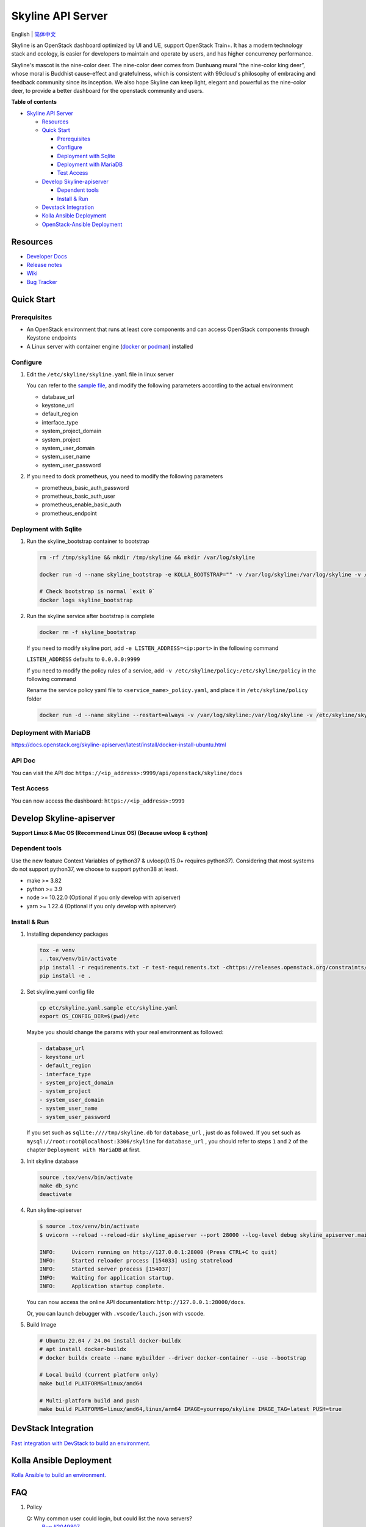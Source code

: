 ==================
Skyline API Server
==================

English \| `简体中文 <./README-zh_CN.rst>`__

Skyline is an OpenStack dashboard optimized by UI and UE, support
OpenStack Train+. It has a modern technology stack and ecology, is
easier for developers to maintain and operate by users, and has higher
concurrency performance.

Skyline's mascot is the nine-color deer. The nine-color deer comes from
Dunhuang mural “the nine-color king deer”, whose moral is Buddhist
cause-effect and gratefulness, which is consistent with 99cloud's
philosophy of embracing and feedback community since its inception. We
also hope Skyline can keep light, elegant and powerful as the nine-color
deer, to provide a better dashboard for the openstack community and
users.

|image0|

**Table of contents**

-  `Skyline API Server <#skyline-api-server>`__

   -  `Resources <#resources>`__
   -  `Quick Start <#quick-start>`__

      -  `Prerequisites <#prerequisites>`__
      -  `Configure <#configure>`__
      -  `Deployment with Sqlite <#deployment-with-sqlite>`__
      -  `Deployment with MariaDB <#deployment-with-mariadb>`__
      -  `Test Access <#test-access>`__

   -  `Develop Skyline-apiserver <#develop-skyline-apiserver>`__

      -  `Dependent tools <#dependent-tools>`__
      -  `Install & Run <#install--run>`__

   -  `Devstack Integration <#devstack-integration>`__
   -  `Kolla Ansible Deployment <#kolla-ansible-deployment>`__
   -  `OpenStack-Ansible Deployment <#openstack-ansible-deployment>`__

Resources
---------

-  `Developer Docs <https://docs.openstack.org/skyline-apiserver/latest/>`__
-  `Release notes <https://docs.openstack.org/releasenotes/skyline-apiserver/>`__
-  `Wiki <https://wiki.openstack.org/wiki/Skyline>`__
-  `Bug Tracker <https://launchpad.net/skyline-apiserver>`__

Quick Start
-----------

Prerequisites
~~~~~~~~~~~~~

-  An OpenStack environment that runs at least core components and can
   access OpenStack components through Keystone endpoints
-  A Linux server with container engine
   (`docker <https://docs.docker.com/engine/install/>`__ or
   `podman <https://podman.io/getting-started/installation>`__)
   installed

Configure
~~~~~~~~~

1. Edit the ``/etc/skyline/skyline.yaml`` file in linux server

   You can refer to the `sample file <etc/skyline.yaml.sample>`__, and
   modify the following parameters according to the actual environment

   -  database_url
   -  keystone_url
   -  default_region
   -  interface_type
   -  system_project_domain
   -  system_project
   -  system_user_domain
   -  system_user_name
   -  system_user_password

2. If you need to dock prometheus, you need to modify the following parameters

   -  prometheus_basic_auth_password
   -  prometheus_basic_auth_user
   -  prometheus_enable_basic_auth
   -  prometheus_endpoint

Deployment with Sqlite
~~~~~~~~~~~~~~~~~~~~~~

1. Run the skyline_bootstrap container to bootstrap

   .. code:: bash

      rm -rf /tmp/skyline && mkdir /tmp/skyline && mkdir /var/log/skyline

      docker run -d --name skyline_bootstrap -e KOLLA_BOOTSTRAP="" -v /var/log/skyline:/var/log/skyline -v /etc/skyline/skyline.yaml:/etc/skyline/skyline.yaml -v /tmp/skyline:/tmp --net=host 99cloud/skyline:latest

      # Check bootstrap is normal `exit 0`
      docker logs skyline_bootstrap

2. Run the skyline service after bootstrap is complete

   .. code:: bash

      docker rm -f skyline_bootstrap

   If you need to modify skyline port, add ``-e LISTEN_ADDRESS=<ip:port>`` in the following command

   ``LISTEN_ADDRESS`` defaults to ``0.0.0.0:9999``

   If you need to modify the policy rules of a service, add ``-v /etc/skyline/policy:/etc/skyline/policy`` in the following command

   Rename the service policy yaml file to ``<service_name>_policy.yaml``, and place it in ``/etc/skyline/policy`` folder

   .. code:: bash

      docker run -d --name skyline --restart=always -v /var/log/skyline:/var/log/skyline -v /etc/skyline/skyline.yaml:/etc/skyline/skyline.yaml -v /tmp/skyline:/tmp --net=host 99cloud/skyline:latest

Deployment with MariaDB
~~~~~~~~~~~~~~~~~~~~~~~

https://docs.openstack.org/skyline-apiserver/latest/install/docker-install-ubuntu.html

API Doc
~~~~~~~~~

You can visit the API doc ``https://<ip_address>:9999/api/openstack/skyline/docs``

Test Access
~~~~~~~~~~~

You can now access the dashboard: ``https://<ip_address>:9999``

Develop Skyline-apiserver
-------------------------

**Support Linux & Mac OS (Recommend Linux OS) (Because uvloop & cython)**

Dependent tools
~~~~~~~~~~~~~~~

Use the new feature Context Variables of python37 & uvloop(0.15.0+
requires python37). Considering that most systems do not support
python37, we choose to support python38 at least.

-  make >= 3.82
-  python >= 3.9
-  node >= 10.22.0 (Optional if you only develop with apiserver)
-  yarn >= 1.22.4 (Optional if you only develop with apiserver)

Install & Run
~~~~~~~~~~~~~

1. Installing dependency packages

   .. code:: bash

      tox -e venv
      . .tox/venv/bin/activate
      pip install -r requirements.txt -r test-requirements.txt -chttps://releases.openstack.org/constraints/upper/master
      pip install -e .

2. Set skyline.yaml config file

   .. code:: bash

      cp etc/skyline.yaml.sample etc/skyline.yaml
      export OS_CONFIG_DIR=$(pwd)/etc

   Maybe you should change the params with your real environment as
   followed:

   .. code:: yaml

      - database_url
      - keystone_url
      - default_region
      - interface_type
      - system_project_domain
      - system_project
      - system_user_domain
      - system_user_name
      - system_user_password

   If you set such as ``sqlite:////tmp/skyline.db`` for
   ``database_url`` , just do as followed. If you set such as
   ``mysql://root:root@localhost:3306/skyline`` for ``database_url``
   , you should refer to steps ``1`` and ``2`` of the chapter
   ``Deployment with MariaDB`` at first.

3. Init skyline database

   .. code:: bash

      source .tox/venv/bin/activate
      make db_sync
      deactivate

4. Run skyline-apiserver

   .. code:: console

      $ source .tox/venv/bin/activate
      $ uvicorn --reload --reload-dir skyline_apiserver --port 28000 --log-level debug skyline_apiserver.main:app

      INFO:     Uvicorn running on http://127.0.0.1:28000 (Press CTRL+C to quit)
      INFO:     Started reloader process [154033] using statreload
      INFO:     Started server process [154037]
      INFO:     Waiting for application startup.
      INFO:     Application startup complete.

   You can now access the online API documentation:
   ``http://127.0.0.1:28000/docs``.

   Or, you can launch debugger with ``.vscode/lauch.json`` with vscode.

5. Build Image

   .. code:: bash

      # Ubuntu 22.04 / 24.04 install docker-buildx
      # apt install docker-buildx
      # docker buildx create --name mybuilder --driver docker-container --use --bootstrap

      # Local build (current platform only)
      make build PLATFORMS=linux/amd64

      # Multi-platform build and push
      make build PLATFORMS=linux/amd64,linux/arm64 IMAGE=yourrepo/skyline IMAGE_TAG=latest PUSH=true

DevStack Integration
--------------------

`Fast integration with DevStack to build an
environment. <https://docs.openstack.org/skyline-apiserver/latest/install/integration-with-devstack.html>`_

Kolla Ansible Deployment
------------------------

`Kolla Ansible to build an environment. <./kolla/README.md>`__

|image1|

.. |image0| image:: doc/source/images/logo/OpenStack_Project_Skyline_horizontal.png
.. |image1| image:: doc/source/images/logo/nine-color-deer-64.png

FAQ
---

1. Policy

   Q: Why common user could login, but could list the nova servers?
      `Bug #2049807 <https://bugs.launchpad.net/skyline-apiserver/+bug/2049807>`_

   ::

      Symptom:
      -----------------------------------
      1. Login Horizon with common user A, list servers OK.
      2. Login Skyline with same common user A, could list the nova servers, F12 show no http requests sent from network, however webpage show 401, do not allow to list servers

      Root Cause Analysis:
      -----------------------------------
      1. Horizon don't know whether a user could do an action at a resource or not. It simply pass request to recording service, & service (Nova) do the check by its policy file. So it works.
      2. Skyline check the action by itself, with /policy API. If you do not configure it, the default value follows community, like: https://docs.openstack.org/nova/2023.2/configuration/sample-policy.html

      How to fix:
      -----------------------------------
      1. By default, list servers need "project_reader_api": "role:reader and project_id:%(project_id)s"
      2. You should config your customized role, for example: member, _member_, projectAdmin, etc, create implied reader role. "openstack implied role create --implied-role member projectAdmin", or "openstack implied role create --implied-role reader _member_"

      # openstack implied role list
      +----------------------------------+-----------------+----------------------------------+-------------------+
      | Prior Role ID | Prior Role Name | Implied Role ID | Implied Role Name |
      +----------------------------------+-----------------+----------------------------------+-------------------+
      | fe21c5a0d17149c2a7b02bf39154d110 | admin | 4376fc38ba6a44e794671af0a9c60ef5 | member |
      | 4376fc38ba6a44e794671af0a9c60ef5 | member | e081e01b7a4345bc85f8d3210b95362d | reader |
      | bee8fa36149e434ebb69b61d12113031 | projectAdmin | 4376fc38ba6a44e794671af0a9c60ef5 | member |
      | 77cec9fc7e764bd4bf60581869c048de | _member_ | e081e01b7a4345bc85f8d3210b95362d | reader |
      +----------------------------------+-----------------+----------------------------------+-------------------+

OpenStack-Ansible Deployment
----------------------------

OpenStack-Ansible does support Skyline deployments starting with 2024.1 (Caracal) release.
In order to install Skyline you need to specify following in ``/etc/openstack_deploy/openstack_user_config.yml``:

.. code:: yaml

   skyline_dashboard_hosts:
     infra1:
       ip: 172.20.236.111
     infra2:
       ip: 172.20.236.112
     infra3:
       ip: 172.20.236.113

This defines on which hosts `skyline-apiserver` and `skyline-console` will be installed. A corresponding LXC containers
will be spawned on these hosts, in case you are using LXC for your deployment.

Once inventory is defined, you can run ``openstack-ansible openstack.osa.skyline`` to proceed with installation.

OpenStack-Ansible does support building ``skyline-console`` with yarn. This scenario makes sense, when you want to install an
untagged version of skyline-console from a commit SHA. For that you need to override a variable ``skyline_console_git_install_branch``
with a required commit SHA. Role will detect that a custom version is being used and proceed with ``yarn build``. You can also
specify ``skyline_console_yarn_build: true`` explicitly to enable this behavior regardlessly.

For All-In-One (AIO) deployments it is sufficient to add ``skyline`` to the list of scenarios to get Skyline installed as
a dashboard.

You can also have both Skyline and Horizon deployed. In that case, Horizon will be served on ``/horizon`` URI, while Skyline remain
on ``/``.
